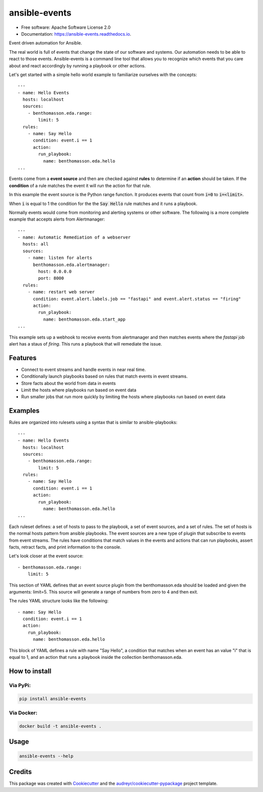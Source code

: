 ==============
ansible-events
==============


.. image:: https://img.shields.io/pypi/v/ansible_events.svg
        :target: https://pypi.python.org/pypi/ansible_events

.. image:: https://img.shields.io/travis/benthomasson/ansible_events.svg
        :target: https://travis-ci.com/benthomasson/ansible_events

.. image:: https://readthedocs.org/projects/ansible-events/badge/?version=latest
        :target: https://ansible-events.readthedocs.io/en/latest/?version=latest
        :alt: Documentation Status

* Free software: Apache Software License 2.0
* Documentation: https://ansible-events.readthedocs.io.


Event driven automation for Ansible.


The real world is full of events that change the state of our software and systems.
Our automation needs to be able to react to those events.  Ansible-events is a command
line tool that allows you to recognize which events that you care about and react accordingly
by running a playbook or other actions.


Let's get started with a simple hello world example to familiarize ourselves with the concepts::

    ---
    - name: Hello Events
      hosts: localhost
      sources:
        - benthomasson.eda.range:
            limit: 5
      rules:
        - name: Say Hello
          condition: event.i == 1
          action:
            run_playbook:
              name: benthomasson.eda.hello
    ...


Events come from a **event source** and then are checked against **rules** to determine if an **action** should
be taken.  If the **condition** of a rule matches the event it will run the action for that rule.

In this example the event source is the Python range function.  It produces events that count from
:code:`i=0` to :code:`i=<limit>`.

When :code:`i` is equal to 1 the condition for the the :code:`Say Hello` rule matches and it runs a playbook.


Normally events would come from monitoring and alerting systems or other software. The following
is a more complete example that accepts alerts from Alertmanager::

    ---
    - name: Automatic Remediation of a webserver
      hosts: all
      sources:
        - name: listen for alerts
          benthomasson.eda.alertmanager:
            host: 0.0.0.0
            port: 8000
      rules:
        - name: restart web server
          condition: event.alert.labels.job == "fastapi" and event.alert.status == "firing"
          action:
            run_playbook:
              name: benthomasson.eda.start_app
    ...


This example sets up a webhook to receive events from alertmanager and then matches events
where the `fastapi` job alert has a staus of `firing`.  This runs a playbook that will
remediate the issue.



Features
--------

* Connect to event streams and handle events in near real time.
* Conditionally launch playbooks based on rules that match events in event streams.
* Store facts about the world from data in events
* Limit the hosts where playbooks run based on event data
* Run smaller jobs that run more quickly by limiting the hosts where playbooks run based on event data



Examples
--------

Rules are organized into rulesets using a syntax that is similar to ansible-playbooks::

    ---
    - name: Hello Events
      hosts: localhost
      sources:
        - benthomasson.eda.range:
            limit: 5
      rules:
        - name: Say Hello
          condition: event.i == 1
          action:
            run_playbook:
              name: benthomasson.eda.hello
    ...

Each ruleset defines: a set of hosts to pass to the playbook, a set of event sources,
and a set of rules.   The set of hosts is the normal hosts pattern from ansible playbooks.
The event sources are a new type of plugin that subscribe to events from event streams.
The rules have conditions that match values in the events and actions that can run playbooks,
assert facts, retract facts, and print information to the console.


Let's look closer at the event source::

        - benthomasson.eda.range:
            limit: 5

This section of YAML defines that an event source plugin from the benthomasson.eda should
be loaded and given the arguments: limit=5.  This source will generate a range of numbers
from zero to 4 and then exit.

The rules YAML structure looks like the following::

        - name: Say Hello
          condition: event.i == 1
          action:
            run_playbook:
              name: benthomasson.eda.hello


This block of YAML defines a rule with name "Say Hello", a condition that matches
when an event has an value "i" that is equal to 1, and an action that runs a playbook
inside the collection benthomasson.eda.



How to install
--------------

Via PyPi:
#########

.. code-block:: shell-session

    pip install ansible-events

Via Docker:
###########

.. code-block:: shell-session

    docker build -t ansible-events .


Usage
--------------

.. code-block:: shell-session

    ansible-events --help


Credits
-------

This package was created with Cookiecutter_ and the `audreyr/cookiecutter-pypackage`_ project template.

.. _Cookiecutter: https://github.com/audreyr/cookiecutter
.. _`audreyr/cookiecutter-pypackage`: https://github.com/audreyr/cookiecutter-pypackage
